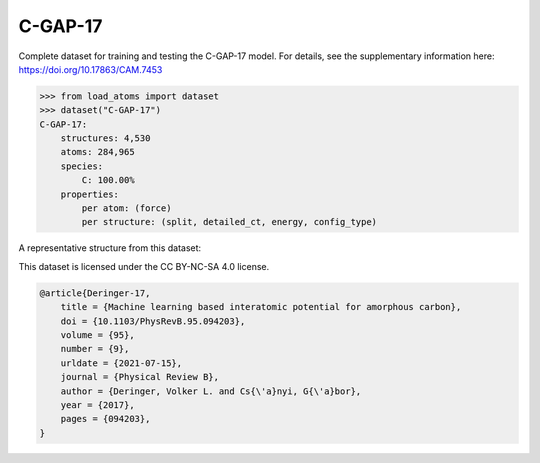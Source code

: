 C-GAP-17
========

Complete dataset for training and testing the C-GAP-17 model. 
For details, see the supplementary information here:
https://doi.org/10.17863/CAM.7453


.. code-block:: python

    >>> from load_atoms import dataset
    >>> dataset("C-GAP-17")
    C-GAP-17:
        structures: 4,530
        atoms: 284,965
        species:
            C: 100.00%
        properties:
            per atom: (force)
            per structure: (split, detailed_ct, energy, config_type)

A representative structure from this dataset:

.. raw:: html
    :file: ../_static/visualisations/x3d.html

.. raw:: html
   :file: ../_static/visualisations/C-GAP-17/1.html



This dataset is licensed under the CC BY-NC-SA 4.0 license.



.. code-block:: bibtex

    @article{Deringer-17,
        title = {Machine learning based interatomic potential for amorphous carbon},
        doi = {10.1103/PhysRevB.95.094203},
        volume = {95},
        number = {9},
        urldate = {2021-07-15},
        journal = {Physical Review B},
        author = {Deringer, Volker L. and Cs{\'a}nyi, G{\'a}bor},    
        year = {2017},
        pages = {094203},
    }
